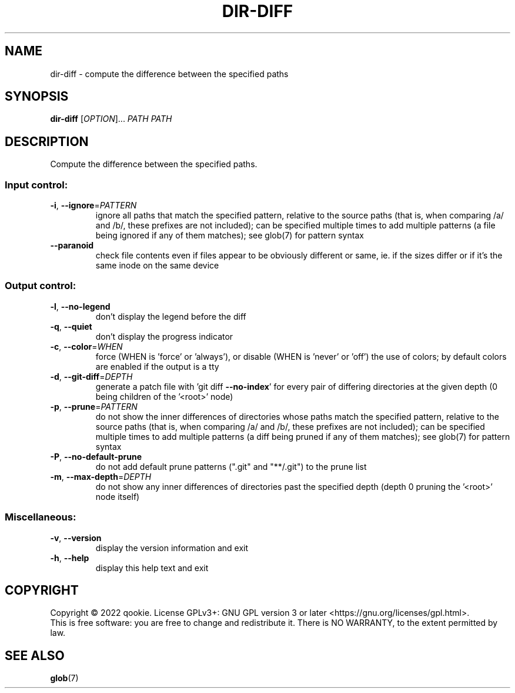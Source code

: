 .\" DO NOT MODIFY THIS FILE!  It was generated by help2man 1.48.5.
.TH DIR-DIFF "1" "December 2022" "dir-diff 0.1" "User Commands"
.SH NAME
dir-diff \- compute the difference between the specified paths
.SH SYNOPSIS
.B dir-diff
[\fI\,OPTION\/\fR]... \fI\,PATH PATH\/\fR
.SH DESCRIPTION
Compute the difference between the specified paths.
.SS "Input control:"
.TP
\fB\-i\fR, \fB\-\-ignore\fR=\fI\,PATTERN\/\fR
ignore all paths that match the specified pattern,
relative to the source paths (that is, when comparing
/a/ and /b/, these prefixes are not included); can be specified
multiple times to add multiple patterns (a file being ignored
if any of them matches); see glob(7) for pattern syntax
.TP
\fB\-\-paranoid\fR
check file contents even if files appear to be obviously different
or same, ie. if the sizes differ or if it's the same inode on the
same device
.SS "Output control:"
.TP
\fB\-l\fR, \fB\-\-no\-legend\fR
don't display the legend before the diff
.TP
\fB\-q\fR, \fB\-\-quiet\fR
don't display the progress indicator
.TP
\fB\-c\fR, \fB\-\-color\fR=\fI\,WHEN\/\fR
force (WHEN is 'force' or 'always'), or
disable (WHEN is 'never' or 'off') the use of colors;
by default colors are enabled if the output is a tty
.TP
\fB\-d\fR, \fB\-\-git\-diff\fR=\fI\,DEPTH\/\fR
generate a patch file with 'git diff \fB\-\-no\-index\fR' for
every pair of differing directories at the given depth
(0 being children of the '<root>' node)
.TP
\fB\-p\fR, \fB\-\-prune\fR=\fI\,PATTERN\/\fR
do not show the inner differences of directories whose
paths match the specified pattern, relative to the source paths
(that is, when comparing /a/ and /b/, these prefixes are not included);
can be specified multiple times to add multiple patterns (a diff being
pruned if any of them matches); see glob(7) for pattern syntax
.TP
\fB\-P\fR, \fB\-\-no\-default\-prune\fR
do not add default prune patterns (".git" and "**/.git") to the
prune list
.TP
\fB\-m\fR, \fB\-\-max\-depth\fR=\fI\,DEPTH\/\fR
do not show any inner differences of directories past the specified
depth (depth 0 pruning the '<root>' node itself)
.SS "Miscellaneous:"
.TP
\fB\-v\fR, \fB\-\-version\fR
display the version information and exit
.TP
\fB\-h\fR, \fB\-\-help\fR
display this help text and exit
.SH COPYRIGHT
Copyright \(co 2022 qookie.
License GPLv3+: GNU GPL version 3 or later <https://gnu.org/licenses/gpl.html>.
.br
This is free software: you are free to change and redistribute it.
There is NO WARRANTY, to the extent permitted by law.
.SH "SEE ALSO"
\fBglob\fP(7)
